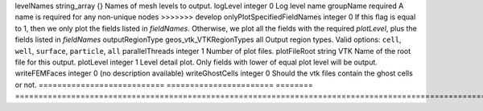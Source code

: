 

=========================== ======================= ======== ======================================================================================================================================================================================== 
Name                        Type                    Default  Description                                                                                                                                                                              
=========================== ======================= ======== ======================================================================================================================================================================================== 
childDirectory              string                           Child directory path                                                                                                                                                                     
fieldNames                  groupNameRef_array      {}       Names of the fields to output. If this attribute is specified, GEOSX outputs all the fields specified by the user, regardless of their `plotLevel`                                       
format                      geos_vtk_VTKOutputMode  binary   Output data format.  Valid options: ``binary``, ``ascii``                                                                                                                                
<<<<<<< HEAD
logLevel                    integer                 0        Log level                                                                                                                                                                                
name                        string                  required A name is required for any non-unique nodes                                                                                                                                              
=======
levelNames                  string_array            {}       Names of mesh levels to output.                                                                                                                                                          
logLevel                    integer                 0        Log level                                                                                                                                                                                
name                        groupName               required A name is required for any non-unique nodes                                                                                                                                              
>>>>>>> develop
onlyPlotSpecifiedFieldNames integer                 0        If this flag is equal to 1, then we only plot the fields listed in `fieldNames`. Otherwise, we plot all the fields with the required `plotLevel`, plus the fields listed in `fieldNames` 
outputRegionType            geos_vtk_VTKRegionTypes all      Output region types.  Valid options: ``cell``, ``well``, ``surface``, ``particle``, ``all``                                                                                              
parallelThreads             integer                 1        Number of plot files.                                                                                                                                                                    
plotFileRoot                string                  VTK      Name of the root file for this output.                                                                                                                                                   
plotLevel                   integer                 1        Level detail plot. Only fields with lower of equal plot level will be output.                                                                                                            
writeFEMFaces               integer                 0        (no description available)                                                                                                                                                               
writeGhostCells             integer                 0        Should the vtk files contain the ghost cells or not.                                                                                                                                     
=========================== ======================= ======== ======================================================================================================================================================================================== 


